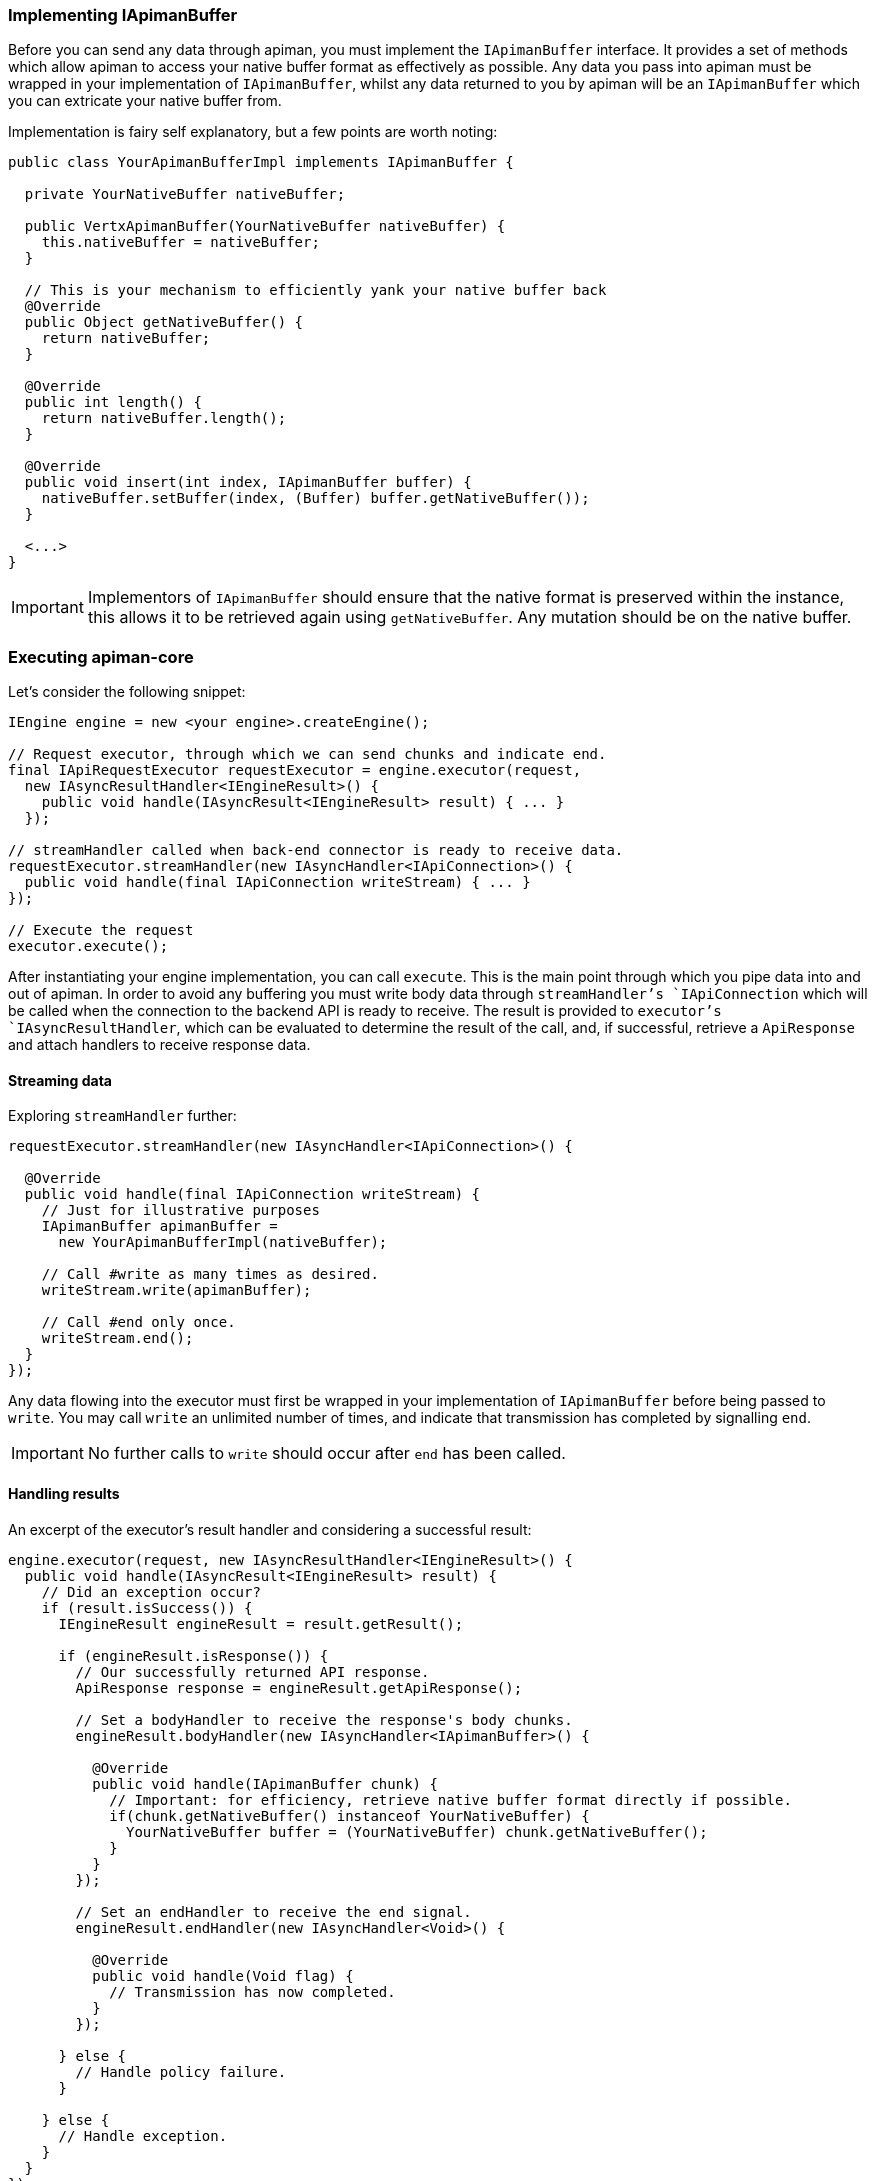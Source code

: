 === Implementing IApimanBuffer

Before you can send any data through apiman, you must implement the `IApimanBuffer` interface. It provides a set of methods which allow apiman to access your native buffer format as effectively as possible. Any data you pass into apiman must be wrapped in your implementation of `IApimanBuffer`, whilst any data returned to you by apiman will be an `IApimanBuffer` which you can extricate your native buffer from.

Implementation is fairy self explanatory, but a few points are worth noting:

```java
public class YourApimanBufferImpl implements IApimanBuffer {

  private YourNativeBuffer nativeBuffer;

  public VertxApimanBuffer(YourNativeBuffer nativeBuffer) {
    this.nativeBuffer = nativeBuffer;
  }

  // This is your mechanism to efficiently yank your native buffer back
  @Override
  public Object getNativeBuffer() {
    return nativeBuffer;
  }

  @Override
  public int length() {
    return nativeBuffer.length();
  }

  @Override
  public void insert(int index, IApimanBuffer buffer) {
    nativeBuffer.setBuffer(index, (Buffer) buffer.getNativeBuffer());
  }

  <...>
}
```

IMPORTANT: Implementors of `IApimanBuffer` should ensure that the native format is preserved within the instance, this allows it to be retrieved again using `getNativeBuffer`. Any mutation should be on the native buffer.

=== Executing apiman-core

Let's consider the following snippet:

```java
IEngine engine = new <your engine>.createEngine();

// Request executor, through which we can send chunks and indicate end.
final IApiRequestExecutor requestExecutor = engine.executor(request,
  new IAsyncResultHandler<IEngineResult>() {
    public void handle(IAsyncResult<IEngineResult> result) { ... }
  });

// streamHandler called when back-end connector is ready to receive data.
requestExecutor.streamHandler(new IAsyncHandler<IApiConnection>() {
  public void handle(final IApiConnection writeStream) { ... }
});

// Execute the request
executor.execute();
```

After instantiating your engine implementation, you can call `execute`. This is the main point through which you pipe data into and out of apiman. In order to avoid any buffering you must write body data through `streamHandler`'s `IApiConnection` which will be called when the connection to the backend API is ready to receive. The result is provided to `executor`'s `IAsyncResultHandler`, which can be evaluated to determine the result of the call, and, if successful, retrieve a `ApiResponse` and attach handlers to receive response data.

==== Streaming data

Exploring `streamHandler` further:

```java
requestExecutor.streamHandler(new IAsyncHandler<IApiConnection>() {

  @Override
  public void handle(final IApiConnection writeStream) {
    // Just for illustrative purposes
    IApimanBuffer apimanBuffer =
      new YourApimanBufferImpl(nativeBuffer);

    // Call #write as many times as desired.
    writeStream.write(apimanBuffer);

    // Call #end only once.
    writeStream.end();
  }
});
```

Any data flowing into the executor must first be wrapped in your implementation of `IApimanBuffer` before being passed to `write`. You may call `write` an unlimited number of times, and indicate that transmission has completed by signalling `end`.

IMPORTANT: No further calls to `write` should occur after `end` has been called.

==== Handling results

An excerpt of the executor's result handler and considering a successful result:

```java
engine.executor(request, new IAsyncResultHandler<IEngineResult>() {
  public void handle(IAsyncResult<IEngineResult> result) {
    // Did an exception occur?
    if (result.isSuccess()) {
      IEngineResult engineResult = result.getResult();

      if (engineResult.isResponse()) {
        // Our successfully returned API response.
        ApiResponse response = engineResult.getApiResponse();

        // Set a bodyHandler to receive the response's body chunks.
        engineResult.bodyHandler(new IAsyncHandler<IApimanBuffer>() {

          @Override
          public void handle(IApimanBuffer chunk) {
            // Important: for efficiency, retrieve native buffer format directly if possible.
            if(chunk.getNativeBuffer() instanceof YourNativeBuffer) {
              YourNativeBuffer buffer = (YourNativeBuffer) chunk.getNativeBuffer();
            }
          }
        });

        // Set an endHandler to receive the end signal.
        engineResult.endHandler(new IAsyncHandler<Void>() {

          @Override
          public void handle(Void flag) {
            // Transmission has now completed.
          }
        });

      } else {
        // Handle policy failure.
      }

    } else {
      // Handle exception.
    }
  }
});
```

After testing `IAsyncResult.isSuccess`, we can be certain that the request completed without an exception occurring. Next, we verify `IEngineResult.isFailure`, which indicates whether there was a policy failure or the response returned successfully.

Upon success the `ApiResponse` can be extracted, and a `bodyHandler` and `endHandler` can be attached in order to receive the response's associated data as it arrives. At this point the data has exited apiman, and can handled as makes sense for your implementation. For instance, you may wish to translate the `ApiResponse` into its native equivalent and return it to the requestor.

TIP: Where possible, it is advisable to use `getNativeBuffer` on any `IApimanBuffer` chunks you receive; avoiding any expensive format conversions. You must cast it back to your native format; `instanceof` is helpful to ensure the the correct type has been received.

==== Handling Failures

In the case of errors or policy failures, a variety of information is provided which can be used to construct a sensible response:

```java
if (result.isSuccess()) {
  IEngineResult engineResult = result.getResult();

  if (!engineResult.isFailure()) {
    <...>
  } else {
    PolicyFailure policyFailure = engineResult.getPolicyFailure();
    log.info("Failure type: " + policyFailure.getType());
    log.info("Failure code: " + policyFailure.getFailureCode());
    log.info("Failure Message: " + policyFailure.getMessage());
    log.info("Failure Headers: " + policyFailure.getHeaders());
  }
} else {
  Throwable throwable = engineResult.getError();
  log.error("Something bad happened: " + throwable);
}
```

The appropriate response to failures will vary widely depending upon implementation. For instance, a RESTful platform may wish to transmit an appropriate HTTP error code, message and possibly body.

=== Creating an API Connector

Connectors enable apiman to transmit and receive data from the backend APIs under management. For instance, should your system need to connect to an HTTP API, an HTTP connector must be created. The following samples illustrate in general terms how an implementor may go about creating a connector, and although the specifics will vary extremely widely depending upon the platform some general principals should be obeyed.

==== Connector basics

Inside of your `IConnectorFactory` implementation you must return an `IApiConnector` corresponding to the type of request and API being interacted with:

```java
public class ConnectorFactory implements IConnectorFactory {

  public IApiConnector createConnector(ApiRequest request, Api api) {
    return new IApiConnector() {
    	...
    }
  }
}
```

Inspecting the `IApiConnector` more closely, we can see the key interface of a connector:

```java
public IApiConnection request(ApiRequest request,
  IAsyncResultHandler<IApiConnectionResponse> resultHandler) {
  		...
  }
}
```

The `IApiConnection` you must return is used by apiman to write request chunks; hence, it will be **read** by your connector. Conversely, the `IApiConnectionResponse` handler must be called in order to send the `ApiResponse` and its associated data chunks back to apiman once a response has returned from the API; hence, you will **write** data to it.

The `IAsyncResultHandler` is also used to indicate whether an exception has occurred during the conversation with the backend.

==== Creating the IApiConnection

Generally, an implementor must attempt to return their `IApiConnection` as soon as it is valid for apiman to write data to the backend. Until you respond, apiman will not fire `IApiRequestExecutor.streamHandler`, and hence no data will arrive prematurely to your connector. Following this guideline should help to minimise or eliminate any buffering requirements in your connectors.

Looking at an example:

```java
// Native platform's connector (e.g. HTTP)
ImaginaryBackendConnector imaginaryConnector = ...;
Connection c = imaginaryConnector.establishConnection(api.getEndpoint(), ...);

// Prepare in advance to do something sensible with the response
// See next section for more detail.
c.responseHandler(<Handle the response; return an IApiConnectionResponse>);

// From our perspective IApiConnection is
// *inbound data* (i.e. the user writes to us).
return new IApiConnection() {
  boolean finished = false;

  @Override
  public void write(IApimanBuffer chunk) {
    // Handle arriving data chunk
    YourNativeBuffer nativeBuffer =
      (YourNativeBuffer) chunk.getNativeBuffer();

    imaginaryConnector.write(nativeBuffer);
  }

  @Override
  public void end() {
    // Handle the signal to indicate stream has completed
    imaginaryConnector.finish_connection();
    finished = true;
  }

  @Override
  public void abort() {
    // Handle immediate abort, for instance by closing your connection.
    imaginaryConnector.abort();
    finished = true;
  }


  @Override
  public boolean isFinished() {
    return finished;
  }
};
```

`imaginaryConnector` represents your platform's backend connector. After establishing a connection that can accept data, you should return an `IApiConnection`, allowing data to be written to your connector. You can extract your native buffer format using `getNativeBuffer` plus a cast. Although we haven't yet explored how to handle a response, we can imagine that the platform's `ImaginaryBackendConnector` would allows us to set a `responseHandler`, which will be fired when a response has arrived; this is point at which we can build an `IApiConnectionResponse`.

==== Creating the IApiConnectionResponse

===== Handling a successful response

Apiman's `resultHandler` should be called with an  `IApiConnectionResponse` when your connector has received a response from the API.

Let's imagine that `responseHandler` is called when the platform's response has arrived, and looks like this:

```java
c.responseHandler(new Handler<ImaginaryResponse> {
  public void handle(ImaginaryResponse response) {
	...
  }
});
```

This is where we must build our apiman response, using the data returned in the platform's response, and attaching appropriate handlers to capture any data that arrives.

In the following example, we expand the response `handle` method to build an `IApiConnectionResponse`:

```java
void handle(final ImaginaryResponse response) {

  IApiConnectionResponse readStream = new IApiConnectionResponse() {
    IAsyncHandler<IApimanBuffer> bodyHandler;
    IAsyncHandler<IApimanBuffer> endHandler;
    boolean finished = false;
    ApiResponse response = YourResponseBuilder.build(response);

    public IApiConnectionResponse() {
      doConnection();
    }

    private void doConnection() {
      // We stop any data arriving
      response.pause();

      // This will be called when we resume transmission
      response.bodyHandler(new Handler<NativeDataChunk>() {

        void handle(NativeDataChunk chunk) {
          IApimanBuffer apimanBuffer =
            new YourApimanBufferImpl(nativeBuffer);

          bodyHandler.handle(apimanBuffer);
        }
      });

      // Transmission has finished
      response.endHandler(new Handler<Void>() {

        void handle(Void flag) {
          endHandler.handle((Void) null);
          // You may want to close your backend connection here.
        }
      });
    }

    @Override
    public void bodyHandler(IAsyncHandler<IApimanBuffer> bodyHandler) {
      this.bodyHandler = bodyHandler;
    }

    @Override
    public void endHandler(IAsyncHandler<Void> endHandler) {
      this.endHandler = endHandler;
    }

    @Override
    public ApiResponse getHead() {
      return apiResponse;
    }

    @Override
    public boolean isFinished() {
      return finished;
    }

    @Override
    public void abort() {
      // Abort
    }

    // We explicitly resume transmission
    @Override
    public void transmit() {
      response.resume();
    }
  };

  // We're ready to transmit the response, let apiman know.
  IAsyncResult result = AsyncResultImpl.
    <IApiConnectionResponse> create(readStream);

  resultHandler.handle(result);
}
```

We imagine that our `response` object contains what we need to build a `ApiResponse`, and that handlers can be attached in order to retrieve body data and an end signal. It can be paused using `pause`, which prevents any data from arriving until `resume` is called.

Importantly, data transmission **must not** begin until `transmit` has been called, otherwise the appropriate handlers may not yet have been set, and data will be liable to disappear. Hence, in this example, `resume` is called in `transmit` where we are certain that it's safe to send data.

After `end` has been signalled, clean up on the native connection can be performed, such as closing it. In this example was assume the connection is closed for us.

Once we are sure our stream is ready, we pass it to apiman using `resultHandler.handle` wrapped inside of an IAsyncResult indicating we were successful. Some helpful `create` methods are available in `AsyncResultImpl`.

Whilst a given platform's implementation may look very different, implementors must be careful to preserve the same external behaviour; some platforms may require buffering of data if pause-like functionality is not available. In many cases it may be possible to implement `IApiConnectionResponse` and `IApiConnection` in the same class.

IMPORTANT: Do not transmit any response data into apiman until `transmit` has been signalled.

===== Handling an error

If an error occurs, you must return a failure `IAsyncResult`, which may be caused, for instance, by an endpoint being unresolvable. The simplest way to share this is by using `AsyncResultImpl`:

```java
try { ... }
catch(Exception e) {
  IAsyncResult errorResult =
  	AsyncResultImpl.<IApiConnectionResponse> create(e);

  resultHandler.handle(errorResult);
}
```

TIP: Remember to clean up any resources you may have left open.

==== Implementation strategies

Implementors may notice that the only overlap between the `IApiConnection` and `IApiConnectionResponse` interfaces is the `isFinished` method. Hence, it is often possible to implement both interfaces using the same class, which may be a cleaner way to orchestrate the process.

Implementation exemplars:

* link:++https://github.com/apiman/apiman/blob/master/gateway/platforms/servlet/src/main/java/io/apiman/gateway/platforms/servlet/connectors/HttpApiConnection.java++[Servlet HTTP Connector] is a more traditional synchronous implementations.
* link:++ https://github.com/apiman/apiman/blob/master/gateway/platforms/vertx3/vertx3/src/main/java/io/apiman/gateway/platforms/vertx3/connector/HttpConnector.java++[Vert.x 3 HTTP Connector] is an asynchronous HTTP implementation.
